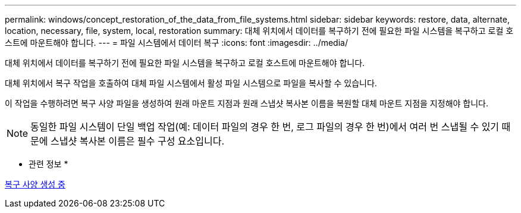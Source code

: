 ---
permalink: windows/concept_restoration_of_the_data_from_file_systems.html 
sidebar: sidebar 
keywords: restore, data, alternate, location, necessary, file, system, local, restoration 
summary: 대체 위치에서 데이터를 복구하기 전에 필요한 파일 시스템을 복구하고 로컬 호스트에 마운트해야 합니다. 
---
= 파일 시스템에서 데이터 복구
:icons: font
:imagesdir: ../media/


[role="lead"]
대체 위치에서 데이터를 복구하기 전에 필요한 파일 시스템을 복구하고 로컬 호스트에 마운트해야 합니다.

대체 위치에서 복구 작업을 호출하여 대체 파일 시스템에서 활성 파일 시스템으로 파일을 복사할 수 있습니다.

이 작업을 수행하려면 복구 사양 파일을 생성하여 원래 마운트 지점과 원래 스냅샷 복사본 이름을 복원할 대체 마운트 지점을 지정해야 합니다.


NOTE: 동일한 파일 시스템이 단일 백업 작업(예: 데이터 파일의 경우 한 번, 로그 파일의 경우 한 번)에서 여러 번 스냅될 수 있기 때문에 스냅샷 복사본 이름은 필수 구성 요소입니다.

* 관련 정보 *

xref:task_creating_restore_specifications.adoc[복구 사양 생성 중]
